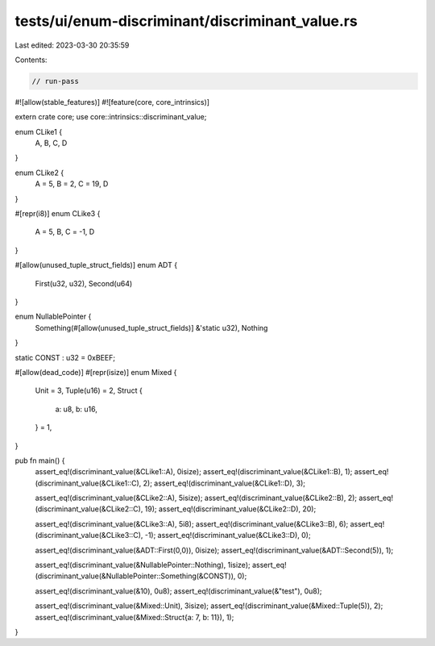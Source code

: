 tests/ui/enum-discriminant/discriminant_value.rs
================================================

Last edited: 2023-03-30 20:35:59

Contents:

.. code-block:: rs

    // run-pass
#![allow(stable_features)]
#![feature(core, core_intrinsics)]

extern crate core;
use core::intrinsics::discriminant_value;

enum CLike1 {
    A,
    B,
    C,
    D
}

enum CLike2 {
    A = 5,
    B = 2,
    C = 19,
    D
}

#[repr(i8)]
enum CLike3 {
    A = 5,
    B,
    C = -1,
    D
}

#[allow(unused_tuple_struct_fields)]
enum ADT {
    First(u32, u32),
    Second(u64)
}

enum NullablePointer {
    Something(#[allow(unused_tuple_struct_fields)] &'static u32),
    Nothing
}

static CONST : u32 = 0xBEEF;

#[allow(dead_code)]
#[repr(isize)]
enum Mixed {
    Unit = 3,
    Tuple(u16) = 2,
    Struct {
        a: u8,
        b: u16,
    } = 1,
}

pub fn main() {
    assert_eq!(discriminant_value(&CLike1::A), 0isize);
    assert_eq!(discriminant_value(&CLike1::B), 1);
    assert_eq!(discriminant_value(&CLike1::C), 2);
    assert_eq!(discriminant_value(&CLike1::D), 3);

    assert_eq!(discriminant_value(&CLike2::A), 5isize);
    assert_eq!(discriminant_value(&CLike2::B), 2);
    assert_eq!(discriminant_value(&CLike2::C), 19);
    assert_eq!(discriminant_value(&CLike2::D), 20);

    assert_eq!(discriminant_value(&CLike3::A), 5i8);
    assert_eq!(discriminant_value(&CLike3::B), 6);
    assert_eq!(discriminant_value(&CLike3::C), -1);
    assert_eq!(discriminant_value(&CLike3::D), 0);

    assert_eq!(discriminant_value(&ADT::First(0,0)), 0isize);
    assert_eq!(discriminant_value(&ADT::Second(5)), 1);

    assert_eq!(discriminant_value(&NullablePointer::Nothing), 1isize);
    assert_eq!(discriminant_value(&NullablePointer::Something(&CONST)), 0);

    assert_eq!(discriminant_value(&10), 0u8);
    assert_eq!(discriminant_value(&"test"), 0u8);

    assert_eq!(discriminant_value(&Mixed::Unit), 3isize);
    assert_eq!(discriminant_value(&Mixed::Tuple(5)), 2);
    assert_eq!(discriminant_value(&Mixed::Struct{a: 7, b: 11}), 1);
}


